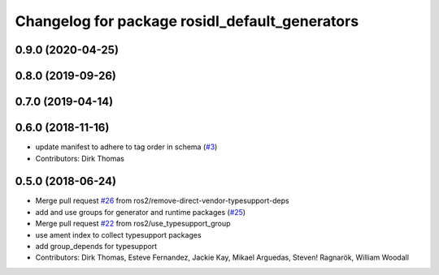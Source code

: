 ^^^^^^^^^^^^^^^^^^^^^^^^^^^^^^^^^^^^^^^^^^^^^^^
Changelog for package rosidl_default_generators
^^^^^^^^^^^^^^^^^^^^^^^^^^^^^^^^^^^^^^^^^^^^^^^

0.9.0 (2020-04-25)
------------------

0.8.0 (2019-09-26)
------------------

0.7.0 (2019-04-14)
------------------

0.6.0 (2018-11-16)
------------------
* update manifest to adhere to tag order in schema (`#3 <https://github.com/ros2/rosidl_defaults/issues/3>`_)
* Contributors: Dirk Thomas

0.5.0 (2018-06-24)
------------------
* Merge pull request `#26 <https://github.com/ros2/rosidl_defaults/issues/26>`_ from ros2/remove-direct-vendor-typesupport-deps
* add and use groups for generator and runtime packages (`#25 <https://github.com/ros2/rosidl_defaults/issues/25>`_)
* Merge pull request `#22 <https://github.com/ros2/rosidl_defaults/issues/22>`_ from ros2/use_typesupport_group
* use ament index to collect typesupport packages
* add group_depends for typesupport
* Contributors: Dirk Thomas, Esteve Fernandez, Jackie Kay, Mikael Arguedas, Steven! Ragnarök, William Woodall
